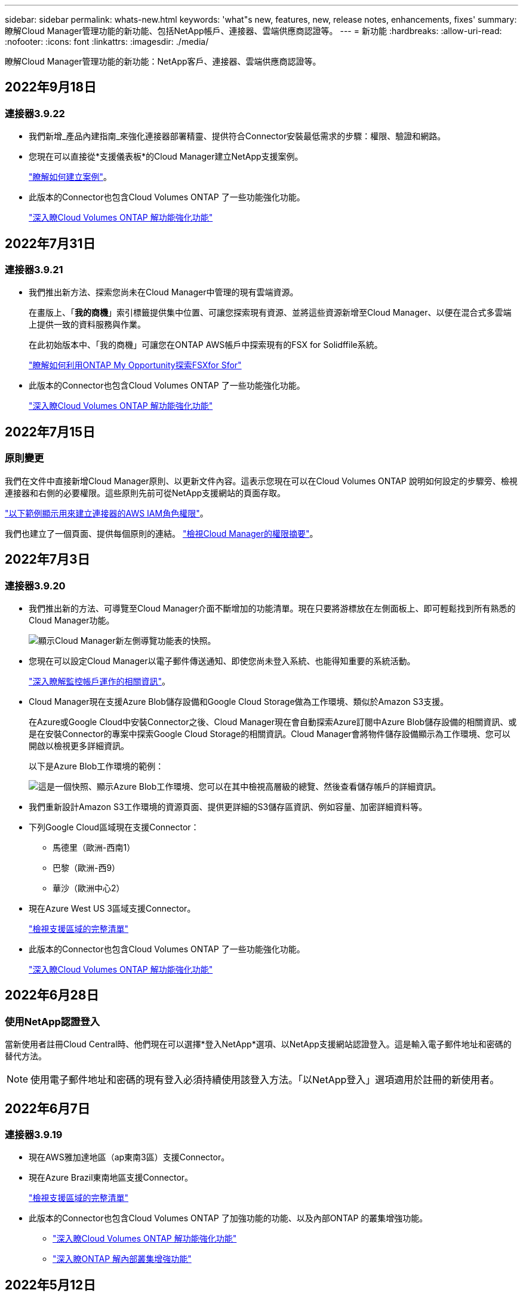 ---
sidebar: sidebar 
permalink: whats-new.html 
keywords: 'what"s new, features, new, release notes, enhancements, fixes' 
summary: 瞭解Cloud Manager管理功能的新功能、包括NetApp帳戶、連接器、雲端供應商認證等。 
---
= 新功能
:hardbreaks:
:allow-uri-read: 
:nofooter: 
:icons: font
:linkattrs: 
:imagesdir: ./media/


[role="lead"]
瞭解Cloud Manager管理功能的新功能：NetApp客戶、連接器、雲端供應商認證等。



== 2022年9月18日



=== 連接器3.9.22

* 我們新增_產品內建指南_來強化連接器部署精靈、提供符合Connector安裝最低需求的步驟：權限、驗證和網路。
* 您現在可以直接從*支援儀表板*的Cloud Manager建立NetApp支援案例。
+
https://docs.netapp.com/us-en/cloud-manager-cloud-volumes-ontap/task-get-help.html#netapp-support["瞭解如何建立案例"]。

* 此版本的Connector也包含Cloud Volumes ONTAP 了一些功能強化功能。
+
https://docs.netapp.com/us-en/cloud-manager-cloud-volumes-ontap/whats-new.html#18-september-2022["深入瞭Cloud Volumes ONTAP 解功能強化功能"^]





== 2022年7月31日



=== 連接器3.9.21

* 我們推出新方法、探索您尚未在Cloud Manager中管理的現有雲端資源。
+
在畫版上、「*我的商機*」索引標籤提供集中位置、可讓您探索現有資源、並將這些資源新增至Cloud Manager、以便在混合式多雲端上提供一致的資料服務與作業。

+
在此初始版本中、「我的商機」可讓您在ONTAP AWS帳戶中探索現有的FSX for Solidffile系統。

+
https://docs.netapp.com/us-en/cloud-manager-fsx-ontap/use/task-creating-fsx-working-environment.html#discover-using-my-opportunities["瞭解如何利用ONTAP My Opportunity探索FSXfor Sfor"^]

* 此版本的Connector也包含Cloud Volumes ONTAP 了一些功能強化功能。
+
https://docs.netapp.com/us-en/cloud-manager-cloud-volumes-ontap/whats-new.html#31-july-2022["深入瞭Cloud Volumes ONTAP 解功能強化功能"^]





== 2022年7月15日



=== 原則變更

我們在文件中直接新增Cloud Manager原則、以更新文件內容。這表示您現在可以在Cloud Volumes ONTAP 說明如何設定的步驟旁、檢視連接器和右側的必要權限。這些原則先前可從NetApp支援網站的頁面存取。

https://docs.netapp.com/us-en/cloud-manager-setup-admin/task-creating-connectors-aws.html#create-an-iam-policy["以下範例顯示用來建立連接器的AWS IAM角色權限"]。

我們也建立了一個頁面、提供每個原則的連結。 https://docs.netapp.com/us-en/cloud-manager-setup-admin/reference-permissions.html["檢視Cloud Manager的權限摘要"]。



== 2022年7月3日



=== 連接器3.9.20

* 我們推出新的方法、可導覽至Cloud Manager介面不斷增加的功能清單。現在只要將游標放在左側面板上、即可輕鬆找到所有熟悉的Cloud Manager功能。
+
image:https://raw.githubusercontent.com/NetAppDocs/cloud-manager-setup-admin/main/media/screenshot-navigation.png["顯示Cloud Manager新左側導覽功能表的快照。"]

* 您現在可以設定Cloud Manager以電子郵件傳送通知、即使您尚未登入系統、也能得知重要的系統活動。
+
https://docs.netapp.com/us-en/cloud-manager-setup-admin/task-monitor-cm-operations.html["深入瞭解監控帳戶運作的相關資訊"]。

* Cloud Manager現在支援Azure Blob儲存設備和Google Cloud Storage做為工作環境、類似於Amazon S3支援。
+
在Azure或Google Cloud中安裝Connector之後、Cloud Manager現在會自動探索Azure訂閱中Azure Blob儲存設備的相關資訊、或是在安裝Connector的專案中探索Google Cloud Storage的相關資訊。Cloud Manager會將物件儲存設備顯示為工作環境、您可以開啟以檢視更多詳細資訊。

+
以下是Azure Blob工作環境的範例：

+
image:https://raw.githubusercontent.com/NetAppDocs/cloud-manager-setup-admin/main/media/screenshot-azure-blob-details.png["這是一個快照、顯示Azure Blob工作環境、您可以在其中檢視高層級的總覽、然後查看儲存帳戶的詳細資訊。"]

* 我們重新設計Amazon S3工作環境的資源頁面、提供更詳細的S3儲存區資訊、例如容量、加密詳細資料等。
* 下列Google Cloud區域現在支援Connector：
+
** 馬德里（歐洲-西南1）
** 巴黎（歐洲-西9）
** 華沙（歐洲中心2）


* 現在Azure West US 3區域支援Connector。
+
https://cloud.netapp.com/cloud-volumes-global-regions["檢視支援區域的完整清單"^]

* 此版本的Connector也包含Cloud Volumes ONTAP 了一些功能強化功能。
+
https://docs.netapp.com/us-en/cloud-manager-cloud-volumes-ontap/whats-new.html#2-july-2022["深入瞭Cloud Volumes ONTAP 解功能強化功能"^]





== 2022年6月28日



=== 使用NetApp認證登入

當新使用者註冊Cloud Central時、他們現在可以選擇*登入NetApp*選項、以NetApp支援網站認證登入。這是輸入電子郵件地址和密碼的替代方法。


NOTE: 使用電子郵件地址和密碼的現有登入必須持續使用該登入方法。「以NetApp登入」選項適用於註冊的新使用者。



== 2022年6月7日



=== 連接器3.9.19

* 現在AWS雅加達地區（ap東南3區）支援Connector。
* 現在Azure Brazil東南地區支援Connector。
+
https://cloud.netapp.com/cloud-volumes-global-regions["檢視支援區域的完整清單"^]

* 此版本的Connector也包含Cloud Volumes ONTAP 了加強功能的功能、以及內部ONTAP 的叢集增強功能。
+
** https://docs.netapp.com/us-en/cloud-manager-cloud-volumes-ontap/whats-new.html#7-june-2022["深入瞭Cloud Volumes ONTAP 解功能強化功能"^]
** https://docs.netapp.com/us-en/cloud-manager-ontap-onprem/whats-new.html#7-june-2022["深入瞭ONTAP 解內部叢集增強功能"^]






== 2022年5月12日



=== 連接器3.9.18修補程式

我們更新了Connector、推出錯誤修正。最值得注意的是Cloud Volumes ONTAP 、當Connector位於共享VPC時、會影響到Google Cloud中的功能不均部署。



== 2022年5月2日



=== 連接器3.9.18

* 下列Google Cloud區域現在支援Connector：
+
** 德里（亞洲-南2）
** 墨爾本（澳洲-蘇特斯塔2）
** 米蘭（歐洲-西8）
** 聖地牙哥（西南1）


+
https://cloud.netapp.com/cloud-volumes-global-regions["檢視支援區域的完整清單"^]

* 當您選取要搭配Connector使用的Google Cloud服務帳戶時、Cloud Manager現在會顯示與每個服務帳戶相關聯的電子郵件地址。檢視電子郵件地址可讓您更容易區分共用相同名稱的服務帳戶。
+
image:https://raw.githubusercontent.com/NetAppDocs/cloud-manager-setup-admin/main/media/screenshot-google-cloud-service-account.png["服務帳戶欄位的快照"]

* 我們已在支援的OS上、在VM執行個體上、在Google Cloud上認證Connector https://cloud.google.com/compute/shielded-vm/docs/shielded-vm["防護VM功能"^]
* 此版本的Connector也包含Cloud Volumes ONTAP 了一些功能強化功能。 https://docs.netapp.com/us-en/cloud-manager-cloud-volumes-ontap/whats-new.html#2-may-2022["瞭解這些增強功能"^]
* Connector需要新的AWS權限才能部署Cloud Volumes ONTAP 功能。
+
在單一可用度區域（AZ）中部署HA配對時、現在需要下列權限才能建立AWS分散配置群組：

+
[source, json]
----
"ec2:DescribePlacementGroups",
"iam:GetRolePolicy",
----
+
現在需要這些權限、才能最佳化Cloud Manager建立放置群組的方式。

+
請務必為您新增至Cloud Manager的每組AWS認證資料提供這些權限。 link:reference-permissions-aws.html["檢視Connector的最新IAM原則"]。





== 2022年4月3日



=== 連接器3.9.17

* 您現在可以透過讓Cloud Manager承擔您在環境中設定的IAM角色來建立Connector。這種驗證方法比共用AWS存取金鑰和秘密金鑰更安全。
+
https://docs.netapp.com/us-en/cloud-manager-setup-admin/task-creating-connectors-aws.html["瞭解如何使用IAM角色建立連接器"]。

* 此版本的Connector也包含Cloud Volumes ONTAP 了一些功能強化功能。 https://docs.netapp.com/us-en/cloud-manager-cloud-volumes-ontap/whats-new.html#3-april-2022["瞭解這些增強功能"^]




== 2022年2月27日



=== 連接器3.9.16

* 當您在Google Cloud中建立新的Connector時、Cloud Manager現在會顯示所有現有的防火牆原則。之前Cloud Manager不會顯示任何沒有目標標記的原則。
* 此版本的Connector也包含Cloud Volumes ONTAP 了一些功能強化功能。 https://docs.netapp.com/us-en/cloud-manager-cloud-volumes-ontap/whats-new.html#27-february-2022["瞭解這些增強功能"^]




== 2022年1月30日



=== 連接器3.9.15

此版本的Connector包含Cloud Volumes ONTAP 一些功能強化功能。 https://docs.netapp.com/us-en/cloud-manager-cloud-volumes-ontap/whats-new.html#30-january-2022["瞭解這些增強功能"^]



== 2022年1月2日



=== 減少連接器的端點數量

為了管理公有雲環境中的資源和程序、我們減少了Connector需要聯絡的端點數量。

https://docs.netapp.com/us-en/cloud-manager-setup-admin/reference-checklist-cm.html["檢視所需端點的清單"]



=== 連接器的EBS磁碟加密

當您從Cloud Manager在AWS中部署新的Connector時、您現在可以選擇使用預設的主要金鑰或管理金鑰來加密Connector的EBS磁碟。

image:https://raw.githubusercontent.com/NetAppDocs/cloud-manager-setup-admin/main/media/screenshot-connector-disk-encryption.png["在AWS中建立連接器時顯示磁碟加密選項的快照。"]



=== 適用於NSS帳戶的電子郵件地址

Cloud Manager現在可以顯示與NetApp支援網站帳戶相關的電子郵件地址。

image:https://raw.githubusercontent.com/NetAppDocs/cloud-manager-setup-admin/main/media/screenshot-nss-display-email.png["顯示NetApp支援網站帳戶動作功能表的快照、其中包含顯示電子郵件地址的功能。"]



== 2021年11月28日



=== NetApp支援網站帳戶所需的更新

自2021年12月起、NetApp現在使用Microsoft Azure Active Directory做為身分識別供應商、提供專為支援與授權所設計的驗證服務。此更新之後、Cloud Manager會提示您更新先前新增之任何現有NetApp Support網站帳戶的認證資料。

如果您尚未將您的NSS帳戶移轉至IDaaas、首先需要移轉帳戶、然後在Cloud Manager中更新您的認證資料。

* link:task-adding-nss-accounts.html#update-an-nss-account-for-the-new-authentication-method["瞭解如何將新的驗證方法更新至新的NSS帳戶"]。
* https://kb.netapp.com/Advice_and_Troubleshooting/Miscellaneous/FAQs_for_NetApp_adoption_of_MS_Azure_AD_B2C_for_login["深入瞭解NetApp使用Microsoft Azure AD進行身分識別管理的相關資訊"^]




=== 變更NSS帳戶Cloud Volumes ONTAP 以供使用

如果您的組織有多個NetApp Support Site帳戶、您現在可以變更Cloud Volumes ONTAP 哪個帳戶與某個系統相關聯。

link:task-adding-nss-accounts.html#attach-a-working-environment-to-a-different-nss-account["瞭解如何將工作環境附加至不同的NSS帳戶"]。



== 2021年11月4日



=== SOC 2類型2認證

一家獨立認證的公共會計公司和服務稽核員、負責審查Cloud Manager Cloud Sync 、NetApp、Cloud Tiering、Cloud Data Sense和Cloud Backup（Cloud Manager平台）、並確認他們已根據適用的信任服務條件、達成SOC 2類報告。

https://www.netapp.com/company/trust-center/compliance/soc-2/["檢視NetApp的SOC 2報告"^]。



=== 連接器不再支援做為Proxy

您無法再使用Cloud Manager Connector做為Proxy伺服器、從AutoSupport 停止傳送消息Cloud Volumes ONTAP 。此功能已移除、不再受支援。您必須AutoSupport 透過NAT執行個體或環境的Proxy服務提供不必要的連線功能。

https://docs.netapp.com/us-en/cloud-manager-cloud-volumes-ontap/task-verify-autosupport.html["深入瞭解驗證AutoSupport 使用Cloud Volumes ONTAP 效益的方法"^]



== 2021年10月31日



=== 使用服務主體進行驗證

當您在Microsoft Azure中建立新的Connector時、現在可以使用Azure服務主體進行驗證、而非使用Azure帳戶認證。

link:task-creating-connectors-azure.html#create-a-connector-using-a-service-principal["瞭解如何與Azure服務主體進行驗證"]。



=== 認證增強

我們重新設計了「認證」頁面、以方便使用、並符合Cloud Manager介面的目前外觀與風格。



== 2021年9月2日



=== 已新增通知服務

通知服務已推出、因此您可以檢視在目前登入工作階段期間所啟動的Cloud Manager作業狀態。您可以驗證作業是否成功、或是否失敗。 link:task-monitor-cm-operations.html["瞭解如何監控您帳戶中的營運"]。



== 2021年8月1日



=== 連接器支援RHEL 7.9

連接器現在支援執行Red Hat Enterprise Linux 7.9的主機。

link:task-installing-linux.html["檢視Connector的系統需求"]。



== 2021年7月7日



=== 新增連接器精靈的增強功能

我們重新設計了「*新增連接器*」精靈、以新增選項並使其更易於使用。您現在可以新增標記、指定角色（適用於AWS或Azure）、上傳Proxy伺服器的根憑證、檢視Terraform自動化程式碼、檢視進度詳細資料等。

* link:task-creating-connectors-aws.html["在 AWS 中建立連接器"]
* link:task-creating-connectors-azure.html["在 Azure 中建立 Connector"]
* link:task-creating-connectors-gcp.html["在 GCP 中建立連接器"]




=== 支援儀表板的NSS帳戶管理

NetApp支援網站（NSS）帳戶現在可從支援儀表板進行管理、而非從「設定」功能表進行管理。這項變更可讓您更輕鬆地從單一位置尋找及管理所有支援相關資訊。

link:task-adding-nss-accounts.html["瞭解如何管理NSS帳戶"]。

image:screenshot_nss_management.png["支援儀表板中的\"NSS\"管理索引標籤快照、您可在其中新增NSS\"帳戶。"]



== 2021年5月5日



=== 時間軸中的帳戶

Cloud Manager中的時間表現在顯示與帳戶管理相關的行動和事件。這些動作包括建立使用者關聯、建立工作區及建立連接器等項目。如果您需要識別執行特定行動的人員、或是需要識別行動的狀態、檢查時間表會很有幫助。

link:task-monitor-cm-operations.html#auditing-user-activity-in-your-account["瞭解如何將時間表篩選為「租賃」服務"]。



== 2021年4月11日



=== API直接呼叫Cloud Manager

如果您已設定Proxy伺服器、現在可以啟用選項、將API呼叫直接傳送至Cloud Manager、而無需透過Proxy。此選項受AWS或Google Cloud中執行的Connectors支援。

link:task-configuring-proxy.html["深入瞭解此設定"]。



=== 服務帳戶使用者

您現在可以建立服務帳戶使用者。

服務帳戶扮演「使用者」的角色、可撥打授權API呼叫至Cloud Manager進行自動化。如此一來、您就不需要根據實際使用者帳戶建置自動化指令碼、也能隨時離開公司、因此更容易管理自動化作業。如果您使用同盟、則可以建立權杖、而不需從雲端產生更新權杖。

link:task-managing-netapp-accounts.html#creating-and-managing-service-accounts["深入瞭解如何使用服務帳戶"]。



=== 私有預覽

您現在可以允許帳戶中的私有預覽、以在Cloud Manager中預覽新的NetApp雲端服務。

link:task-managing-netapp-accounts.html#allowing-private-previews["深入瞭解此選項"]。



=== 第三方服務

您也可以允許帳戶中的第三方服務存取Cloud Manager中提供的第三方服務。

link:task-managing-netapp-accounts.html#allowing-third-party-services["深入瞭解此選項"]。



== 2021年2月9日



=== 支援儀表板改良功能

我們已更新「支援儀表板」、讓您新增NetApp支援網站認證資料、以註冊您的支援。您也可以直接從儀表板啟動NetApp支援案例。只要按一下「說明」圖示、然後按*「支援」*即可。
